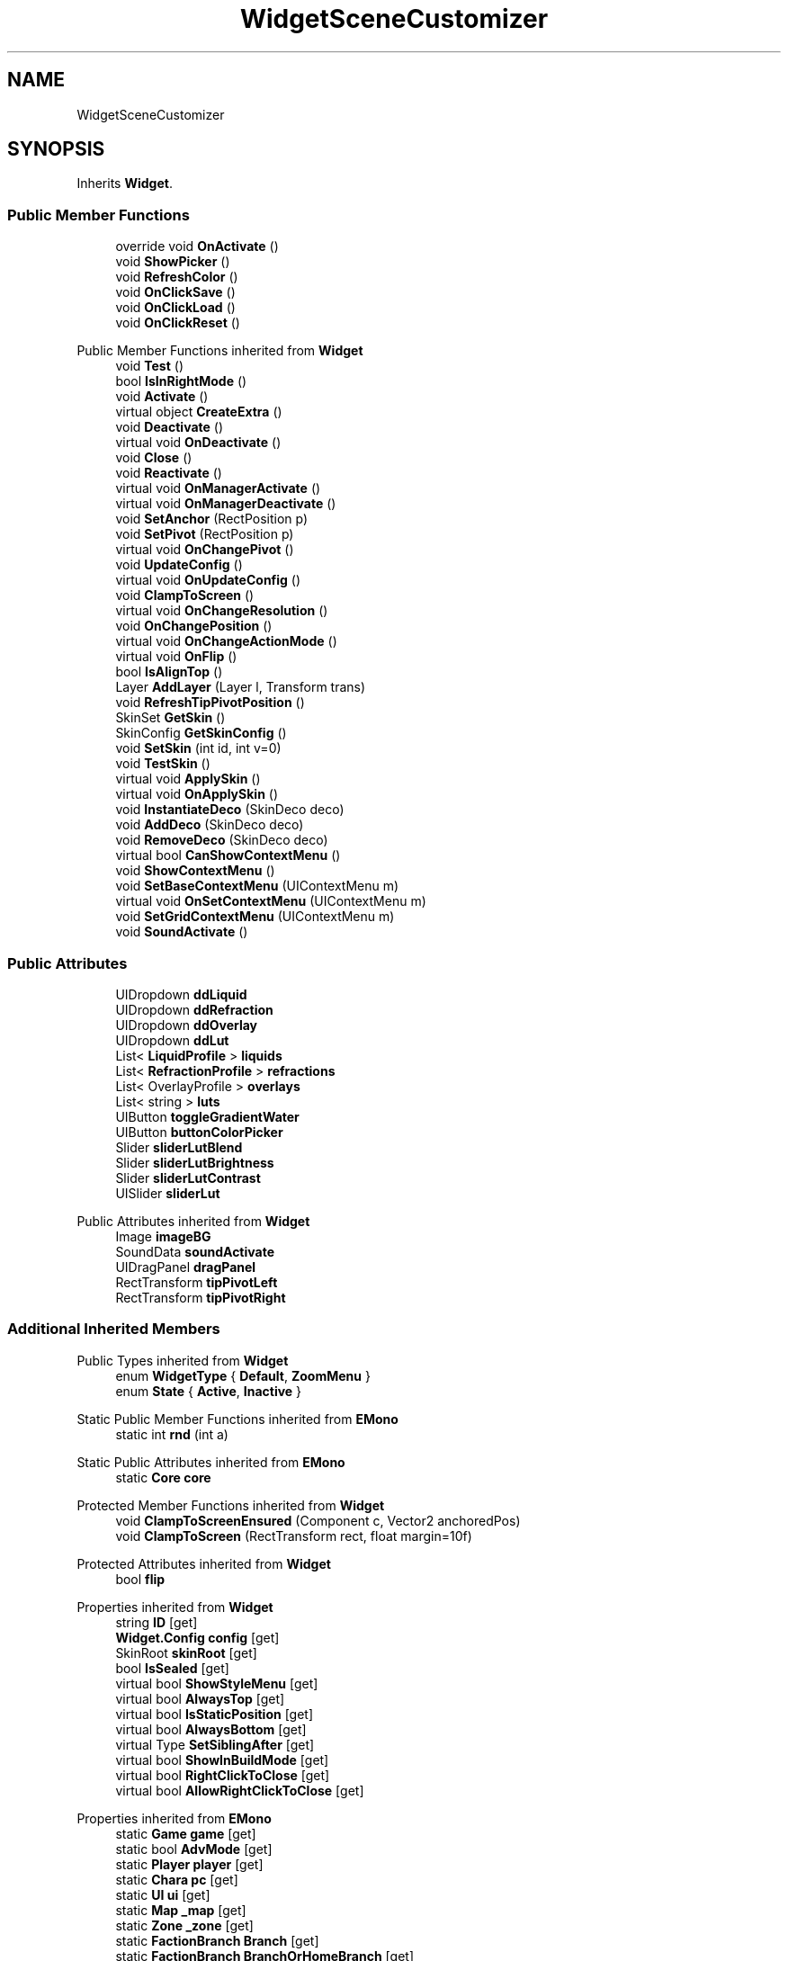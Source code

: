 .TH "WidgetSceneCustomizer" 3 "Elin Modding Docs Doc" \" -*- nroff -*-
.ad l
.nh
.SH NAME
WidgetSceneCustomizer
.SH SYNOPSIS
.br
.PP
.PP
Inherits \fBWidget\fP\&.
.SS "Public Member Functions"

.in +1c
.ti -1c
.RI "override void \fBOnActivate\fP ()"
.br
.ti -1c
.RI "void \fBShowPicker\fP ()"
.br
.ti -1c
.RI "void \fBRefreshColor\fP ()"
.br
.ti -1c
.RI "void \fBOnClickSave\fP ()"
.br
.ti -1c
.RI "void \fBOnClickLoad\fP ()"
.br
.ti -1c
.RI "void \fBOnClickReset\fP ()"
.br
.in -1c

Public Member Functions inherited from \fBWidget\fP
.in +1c
.ti -1c
.RI "void \fBTest\fP ()"
.br
.ti -1c
.RI "bool \fBIsInRightMode\fP ()"
.br
.ti -1c
.RI "void \fBActivate\fP ()"
.br
.ti -1c
.RI "virtual object \fBCreateExtra\fP ()"
.br
.ti -1c
.RI "void \fBDeactivate\fP ()"
.br
.ti -1c
.RI "virtual void \fBOnDeactivate\fP ()"
.br
.ti -1c
.RI "void \fBClose\fP ()"
.br
.ti -1c
.RI "void \fBReactivate\fP ()"
.br
.ti -1c
.RI "virtual void \fBOnManagerActivate\fP ()"
.br
.ti -1c
.RI "virtual void \fBOnManagerDeactivate\fP ()"
.br
.ti -1c
.RI "void \fBSetAnchor\fP (RectPosition p)"
.br
.ti -1c
.RI "void \fBSetPivot\fP (RectPosition p)"
.br
.ti -1c
.RI "virtual void \fBOnChangePivot\fP ()"
.br
.ti -1c
.RI "void \fBUpdateConfig\fP ()"
.br
.ti -1c
.RI "virtual void \fBOnUpdateConfig\fP ()"
.br
.ti -1c
.RI "void \fBClampToScreen\fP ()"
.br
.ti -1c
.RI "virtual void \fBOnChangeResolution\fP ()"
.br
.ti -1c
.RI "void \fBOnChangePosition\fP ()"
.br
.ti -1c
.RI "virtual void \fBOnChangeActionMode\fP ()"
.br
.ti -1c
.RI "virtual void \fBOnFlip\fP ()"
.br
.ti -1c
.RI "bool \fBIsAlignTop\fP ()"
.br
.ti -1c
.RI "Layer \fBAddLayer\fP (Layer l, Transform trans)"
.br
.ti -1c
.RI "void \fBRefreshTipPivotPosition\fP ()"
.br
.ti -1c
.RI "SkinSet \fBGetSkin\fP ()"
.br
.ti -1c
.RI "SkinConfig \fBGetSkinConfig\fP ()"
.br
.ti -1c
.RI "void \fBSetSkin\fP (int id, int v=0)"
.br
.ti -1c
.RI "void \fBTestSkin\fP ()"
.br
.ti -1c
.RI "virtual void \fBApplySkin\fP ()"
.br
.ti -1c
.RI "virtual void \fBOnApplySkin\fP ()"
.br
.ti -1c
.RI "void \fBInstantiateDeco\fP (SkinDeco deco)"
.br
.ti -1c
.RI "void \fBAddDeco\fP (SkinDeco deco)"
.br
.ti -1c
.RI "void \fBRemoveDeco\fP (SkinDeco deco)"
.br
.ti -1c
.RI "virtual bool \fBCanShowContextMenu\fP ()"
.br
.ti -1c
.RI "void \fBShowContextMenu\fP ()"
.br
.ti -1c
.RI "void \fBSetBaseContextMenu\fP (UIContextMenu m)"
.br
.ti -1c
.RI "virtual void \fBOnSetContextMenu\fP (UIContextMenu m)"
.br
.ti -1c
.RI "void \fBSetGridContextMenu\fP (UIContextMenu m)"
.br
.ti -1c
.RI "void \fBSoundActivate\fP ()"
.br
.in -1c
.SS "Public Attributes"

.in +1c
.ti -1c
.RI "UIDropdown \fBddLiquid\fP"
.br
.ti -1c
.RI "UIDropdown \fBddRefraction\fP"
.br
.ti -1c
.RI "UIDropdown \fBddOverlay\fP"
.br
.ti -1c
.RI "UIDropdown \fBddLut\fP"
.br
.ti -1c
.RI "List< \fBLiquidProfile\fP > \fBliquids\fP"
.br
.ti -1c
.RI "List< \fBRefractionProfile\fP > \fBrefractions\fP"
.br
.ti -1c
.RI "List< OverlayProfile > \fBoverlays\fP"
.br
.ti -1c
.RI "List< string > \fBluts\fP"
.br
.ti -1c
.RI "UIButton \fBtoggleGradientWater\fP"
.br
.ti -1c
.RI "UIButton \fBbuttonColorPicker\fP"
.br
.ti -1c
.RI "Slider \fBsliderLutBlend\fP"
.br
.ti -1c
.RI "Slider \fBsliderLutBrightness\fP"
.br
.ti -1c
.RI "Slider \fBsliderLutContrast\fP"
.br
.ti -1c
.RI "UISlider \fBsliderLut\fP"
.br
.in -1c

Public Attributes inherited from \fBWidget\fP
.in +1c
.ti -1c
.RI "Image \fBimageBG\fP"
.br
.ti -1c
.RI "SoundData \fBsoundActivate\fP"
.br
.ti -1c
.RI "UIDragPanel \fBdragPanel\fP"
.br
.ti -1c
.RI "RectTransform \fBtipPivotLeft\fP"
.br
.ti -1c
.RI "RectTransform \fBtipPivotRight\fP"
.br
.in -1c
.SS "Additional Inherited Members"


Public Types inherited from \fBWidget\fP
.in +1c
.ti -1c
.RI "enum \fBWidgetType\fP { \fBDefault\fP, \fBZoomMenu\fP }"
.br
.ti -1c
.RI "enum \fBState\fP { \fBActive\fP, \fBInactive\fP }"
.br
.in -1c

Static Public Member Functions inherited from \fBEMono\fP
.in +1c
.ti -1c
.RI "static int \fBrnd\fP (int a)"
.br
.in -1c

Static Public Attributes inherited from \fBEMono\fP
.in +1c
.ti -1c
.RI "static \fBCore\fP \fBcore\fP"
.br
.in -1c

Protected Member Functions inherited from \fBWidget\fP
.in +1c
.ti -1c
.RI "void \fBClampToScreenEnsured\fP (Component c, Vector2 anchoredPos)"
.br
.ti -1c
.RI "void \fBClampToScreen\fP (RectTransform rect, float margin=10f)"
.br
.in -1c

Protected Attributes inherited from \fBWidget\fP
.in +1c
.ti -1c
.RI "bool \fBflip\fP"
.br
.in -1c

Properties inherited from \fBWidget\fP
.in +1c
.ti -1c
.RI "string \fBID\fP\fR [get]\fP"
.br
.ti -1c
.RI "\fBWidget\&.Config\fP \fBconfig\fP\fR [get]\fP"
.br
.ti -1c
.RI "SkinRoot \fBskinRoot\fP\fR [get]\fP"
.br
.ti -1c
.RI "bool \fBIsSealed\fP\fR [get]\fP"
.br
.ti -1c
.RI "virtual bool \fBShowStyleMenu\fP\fR [get]\fP"
.br
.ti -1c
.RI "virtual bool \fBAlwaysTop\fP\fR [get]\fP"
.br
.ti -1c
.RI "virtual bool \fBIsStaticPosition\fP\fR [get]\fP"
.br
.ti -1c
.RI "virtual bool \fBAlwaysBottom\fP\fR [get]\fP"
.br
.ti -1c
.RI "virtual Type \fBSetSiblingAfter\fP\fR [get]\fP"
.br
.ti -1c
.RI "virtual bool \fBShowInBuildMode\fP\fR [get]\fP"
.br
.ti -1c
.RI "virtual bool \fBRightClickToClose\fP\fR [get]\fP"
.br
.ti -1c
.RI "virtual bool \fBAllowRightClickToClose\fP\fR [get]\fP"
.br
.in -1c

Properties inherited from \fBEMono\fP
.in +1c
.ti -1c
.RI "static \fBGame\fP \fBgame\fP\fR [get]\fP"
.br
.ti -1c
.RI "static bool \fBAdvMode\fP\fR [get]\fP"
.br
.ti -1c
.RI "static \fBPlayer\fP \fBplayer\fP\fR [get]\fP"
.br
.ti -1c
.RI "static \fBChara\fP \fBpc\fP\fR [get]\fP"
.br
.ti -1c
.RI "static \fBUI\fP \fBui\fP\fR [get]\fP"
.br
.ti -1c
.RI "static \fBMap\fP \fB_map\fP\fR [get]\fP"
.br
.ti -1c
.RI "static \fBZone\fP \fB_zone\fP\fR [get]\fP"
.br
.ti -1c
.RI "static \fBFactionBranch\fP \fBBranch\fP\fR [get]\fP"
.br
.ti -1c
.RI "static \fBFactionBranch\fP \fBBranchOrHomeBranch\fP\fR [get]\fP"
.br
.ti -1c
.RI "static \fBFaction\fP \fBHome\fP\fR [get]\fP"
.br
.ti -1c
.RI "static \fBScene\fP \fBscene\fP\fR [get]\fP"
.br
.ti -1c
.RI "static \fBBaseGameScreen\fP \fBscreen\fP\fR [get]\fP"
.br
.ti -1c
.RI "static \fBGameSetting\fP \fBsetting\fP\fR [get]\fP"
.br
.ti -1c
.RI "static \fBGameData\fP \fBgamedata\fP\fR [get]\fP"
.br
.ti -1c
.RI "static \fBColorProfile\fP \fBColors\fP\fR [get]\fP"
.br
.ti -1c
.RI "static \fBWorld\fP \fBworld\fP\fR [get]\fP"
.br
.ti -1c
.RI "static SoundManager \fBSound\fP\fR [get]\fP"
.br
.ti -1c
.RI "static \fBSourceManager\fP \fBsources\fP\fR [get]\fP"
.br
.ti -1c
.RI "static \fBSourceManager\fP \fBeditorSources\fP\fR [get]\fP"
.br
.ti -1c
.RI "static \fBCoreDebug\fP \fBdebug\fP\fR [get]\fP"
.br
.in -1c
.SH "Detailed Description"
.PP 
Definition at line \fB8\fP of file \fBWidgetSceneCustomizer\&.cs\fP\&.
.SH "Member Function Documentation"
.PP 
.SS "override void WidgetSceneCustomizer\&.OnActivate ()\fR [virtual]\fP"

.PP
Reimplemented from \fBWidget\fP\&.
.PP
Definition at line \fB11\fP of file \fBWidgetSceneCustomizer\&.cs\fP\&.
.SS "void WidgetSceneCustomizer\&.OnClickLoad ()"

.PP
Definition at line \fB129\fP of file \fBWidgetSceneCustomizer\&.cs\fP\&.
.SS "void WidgetSceneCustomizer\&.OnClickReset ()"

.PP
Definition at line \fB143\fP of file \fBWidgetSceneCustomizer\&.cs\fP\&.
.SS "void WidgetSceneCustomizer\&.OnClickSave ()"

.PP
Definition at line \fB116\fP of file \fBWidgetSceneCustomizer\&.cs\fP\&.
.SS "void WidgetSceneCustomizer\&.RefreshColor ()"

.PP
Definition at line \fB106\fP of file \fBWidgetSceneCustomizer\&.cs\fP\&.
.SS "void WidgetSceneCustomizer\&.ShowPicker ()"

.PP
Definition at line \fB83\fP of file \fBWidgetSceneCustomizer\&.cs\fP\&.
.SH "Member Data Documentation"
.PP 
.SS "UIButton WidgetSceneCustomizer\&.buttonColorPicker"

.PP
Definition at line \fB177\fP of file \fBWidgetSceneCustomizer\&.cs\fP\&.
.SS "UIDropdown WidgetSceneCustomizer\&.ddLiquid"

.PP
Definition at line \fB150\fP of file \fBWidgetSceneCustomizer\&.cs\fP\&.
.SS "UIDropdown WidgetSceneCustomizer\&.ddLut"

.PP
Definition at line \fB159\fP of file \fBWidgetSceneCustomizer\&.cs\fP\&.
.SS "UIDropdown WidgetSceneCustomizer\&.ddOverlay"

.PP
Definition at line \fB156\fP of file \fBWidgetSceneCustomizer\&.cs\fP\&.
.SS "UIDropdown WidgetSceneCustomizer\&.ddRefraction"

.PP
Definition at line \fB153\fP of file \fBWidgetSceneCustomizer\&.cs\fP\&.
.SS "List<\fBLiquidProfile\fP> WidgetSceneCustomizer\&.liquids"

.PP
Definition at line \fB162\fP of file \fBWidgetSceneCustomizer\&.cs\fP\&.
.SS "List<string> WidgetSceneCustomizer\&.luts"

.PP
Definition at line \fB171\fP of file \fBWidgetSceneCustomizer\&.cs\fP\&.
.SS "List<OverlayProfile> WidgetSceneCustomizer\&.overlays"

.PP
Definition at line \fB168\fP of file \fBWidgetSceneCustomizer\&.cs\fP\&.
.SS "List<\fBRefractionProfile\fP> WidgetSceneCustomizer\&.refractions"

.PP
Definition at line \fB165\fP of file \fBWidgetSceneCustomizer\&.cs\fP\&.
.SS "UISlider WidgetSceneCustomizer\&.sliderLut"

.PP
Definition at line \fB189\fP of file \fBWidgetSceneCustomizer\&.cs\fP\&.
.SS "Slider WidgetSceneCustomizer\&.sliderLutBlend"

.PP
Definition at line \fB180\fP of file \fBWidgetSceneCustomizer\&.cs\fP\&.
.SS "Slider WidgetSceneCustomizer\&.sliderLutBrightness"

.PP
Definition at line \fB183\fP of file \fBWidgetSceneCustomizer\&.cs\fP\&.
.SS "Slider WidgetSceneCustomizer\&.sliderLutContrast"

.PP
Definition at line \fB186\fP of file \fBWidgetSceneCustomizer\&.cs\fP\&.
.SS "UIButton WidgetSceneCustomizer\&.toggleGradientWater"

.PP
Definition at line \fB174\fP of file \fBWidgetSceneCustomizer\&.cs\fP\&.

.SH "Author"
.PP 
Generated automatically by Doxygen for Elin Modding Docs Doc from the source code\&.
